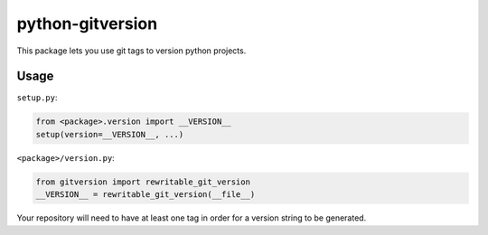 =================
python-gitversion
=================

.. image:: https://img.shields.io/travis/mikebryant/python-gitversion/master.png
    :target: https://travis-ci.org/mikebryant/python-gitversion
    :alt: Build Status Badge
.. image:: https://img.shields.io/coveralls/mikebryant/python-gitversion/master.png
    :target: https://coveralls.io/r/mikebryant/python-gitversion?branch=master
    :alt: Coverage Status Badge
.. image:: https://landscape.io/github/mikebryant/python-gitversion/master/landscape.png
   :target: https://landscape.io/github/mikebryant/python-gitversion/master
   :alt: Code Health Badge
.. image:: https://img.shields.io/pypi/v/gitversion.png
    :target: https://pypi.python.org/pypi/gitversion/
    :alt: Version Badge
.. image:: https://img.shields.io/pypi/dm/gitversion.png
    :target: https://pypi.python.org/pypi/gitversion/
    :alt: Downloads Badge
.. image:: https://img.shields.io/badge/license-GPLv3+-blue.png
    :target: https://pypi.python.org/pypi/gitversion/
    :alt: License Badge

This package lets you use git tags to version python projects.

Usage
=====
``setup.py``:

.. code-block:: python

    from <package>.version import __VERSION__
    setup(version=__VERSION__, ...)

``<package>/version.py``:

.. code-block:: python

    from gitversion import rewritable_git_version
    __VERSION__ = rewritable_git_version(__file__)

Your repository will need to have at least one tag in order for a version string to be generated.
